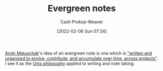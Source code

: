 :PROPERTIES:
:ID:       eb88f117-4925-42c7-a9cf-5789987fd933
:DIR:      /home/cashweaver/proj/roam/attachments/eb88f117-4925-42c7-a9cf-5789987fd933
:LAST_MODIFIED: [2023-10-11 Wed 14:20]
:END:
#+title: Evergreen notes
#+hugo_custom_front_matter: :slug "eb88f117-4925-42c7-a9cf-5789987fd933"
#+filetags: :concept:
#+author: Cash Prokop-Weaver
#+date: [2022-02-06 Sun 07:24]

[[id:df479fb9-f7b0-4e3a-a7eb-41849fbc190e][Andy Matuschak]]'s idea of an evergreen note is one which is [[id:eb5965f1-211b-45cb-9f56-b8e85c48bb6d]["written and organized to evolve, contribute, and accumulate over time, across projects"]]. I see it as the [[id:4ab64054-a7a8-432e-bd5b-da1d8a01ae16][Unix philosophy]] applied to writing and note taking.

* Flashcards :noexport:
** Describre :fc:
:PROPERTIES:
:CREATED: [2022-11-22 Tue 10:57]
:FC_CREATED: 2022-11-22T18:58:46Z
:FC_TYPE:  double
:FC_BLOCKED_BY: ad349a31-a815-4a78-98ce-402c99e190c8,9334ae44-85ba-4c80-b454-ae89bd4658c8,083ee92b-679a-4bfe-b4b2-5a3a1d4bcc52
:ID:       0be8a7c8-e2b4-4ddd-a0ea-0dccbe4bc7dc
:END:
:REVIEW_DATA:
| position | ease | box | interval | due                  |
|----------+------+-----+----------+----------------------|
| front    | 2.65 |   7 |   331.92 | 2024-05-24T13:35:27Z |
| back     | 2.35 |   7 |   197.66 | 2023-12-17T06:10:35Z |
:END:

[[id:eb88f117-4925-42c7-a9cf-5789987fd933][Evergreen notes]]

*** Back
A note which is

- atomic, concept-oriented
- densely linked
- which one writes and organizes with the intent to accumulate over time across projects
*** Source
[cite:@matuschakEvergreenNotes]
** Cloze :fc:
:PROPERTIES:
:CREATED: [2023-02-08 Wed 10:28]
:FC_CREATED: 2023-02-08T18:28:31Z
:FC_TYPE:  cloze
:ID:       ad349a31-a815-4a78-98ce-402c99e190c8
:FC_CLOZE_MAX: 0
:FC_CLOZE_TYPE: deletion
:END:
:REVIEW_DATA:
| position | ease | box | interval | due                  |
|----------+------+-----+----------+----------------------|
|        0 | 1.90 |   6 |    42.22 | 2023-11-23T02:38:26Z |
:END:

[[id:eb88f117-4925-42c7-a9cf-5789987fd933][Evergreen notes]] are {{atomic and concept-oriented}{content}@0}.

*** Source
[cite:@matuschakEvergreenNotes]
** Cloze :fc:
:PROPERTIES:
:CREATED: [2023-02-08 Wed 10:28]
:FC_CREATED: 2023-02-08T18:28:31Z
:FC_TYPE:  cloze
:FC_CLOZE_MAX: 0
:FC_CLOZE_TYPE: deletion
:ID:       9334ae44-85ba-4c80-b454-ae89bd4658c8
:END:
:REVIEW_DATA:
| position | ease | box | interval | due                  |
|----------+------+-----+----------+----------------------|
|        0 | 2.80 |   7 |   357.94 | 2024-09-11T22:35:30Z |
:END:

[[id:eb88f117-4925-42c7-a9cf-5789987fd933][Evergreen notes]] should be {{densely linked}{connections}@0}

*** Source
[cite:@matuschakEvergreenNotes]
** Cloze :fc:
:PROPERTIES:
:CREATED: [2023-02-08 Wed 10:28]
:FC_CREATED: 2023-02-08T18:28:31Z
:FC_TYPE:  cloze
:FC_CLOZE_MAX: 0
:FC_CLOZE_TYPE: deletion
:ID:       083ee92b-679a-4bfe-b4b2-5a3a1d4bcc52
:END:
:REVIEW_DATA:
| position | ease | box | interval | due                  |
|----------+------+-----+----------+----------------------|
|        0 | 2.35 |   7 |   260.68 | 2024-04-27T06:50:41Z |
:END:

[[id:eb88f117-4925-42c7-a9cf-5789987fd933][Evergreen notes]] are {{accumulated over time}{growth}@0}.

*** Source
[cite:@matuschakEvergreenNotes]
#+print_bibliography: